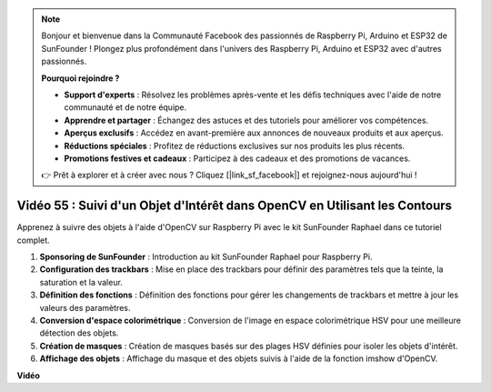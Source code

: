 .. note::

    Bonjour et bienvenue dans la Communauté Facebook des passionnés de Raspberry Pi, Arduino et ESP32 de SunFounder ! Plongez plus profondément dans l'univers des Raspberry Pi, Arduino et ESP32 avec d'autres passionnés.

    **Pourquoi rejoindre ?**

    - **Support d'experts** : Résolvez les problèmes après-vente et les défis techniques avec l'aide de notre communauté et de notre équipe.
    - **Apprendre et partager** : Échangez des astuces et des tutoriels pour améliorer vos compétences.
    - **Aperçus exclusifs** : Accédez en avant-première aux annonces de nouveaux produits et aux aperçus.
    - **Réductions spéciales** : Profitez de réductions exclusives sur nos produits les plus récents.
    - **Promotions festives et cadeaux** : Participez à des cadeaux et des promotions de vacances.

    👉 Prêt à explorer et à créer avec nous ? Cliquez [|link_sf_facebook|] et rejoignez-nous aujourd'hui !

Vidéo 55 : Suivi d'un Objet d'Intérêt dans OpenCV en Utilisant les Contours
=======================================================================================

Apprenez à suivre des objets à l'aide d'OpenCV sur Raspberry Pi avec le kit SunFounder Raphael dans ce tutoriel complet.

1. **Sponsoring de SunFounder** : Introduction au kit SunFounder Raphael pour Raspberry Pi.
2. **Configuration des trackbars** : Mise en place des trackbars pour définir des paramètres tels que la teinte, la saturation et la valeur.
3. **Définition des fonctions** : Définition des fonctions pour gérer les changements de trackbars et mettre à jour les valeurs des paramètres.
4. **Conversion d'espace colorimétrique** : Conversion de l'image en espace colorimétrique HSV pour une meilleure détection des objets.
5. **Création de masques** : Création de masques basés sur des plages HSV définies pour isoler les objets d'intérêt.
6. **Affichage des objets** : Affichage du masque et des objets suivis à l'aide de la fonction imshow d'OpenCV.

**Vidéo**

.. raw:: html

    <iframe width="700" height="500" src="https://www.youtube.com/embed/r62o500I0MA?si=1FzEQg8-2VUxrclB" title="Lecteur vidéo YouTube" frameborder="0" allow="accelerometer; autoplay; clipboard-write; encrypted-media; gyroscope; picture-in-picture; web-share" allowfullscreen></iframe>
